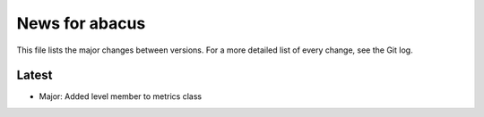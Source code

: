 News for abacus
===============

This file lists the major changes between versions. For a more detailed list of
every change, see the Git log.

Latest
------
* Major: Added level member to metrics class

